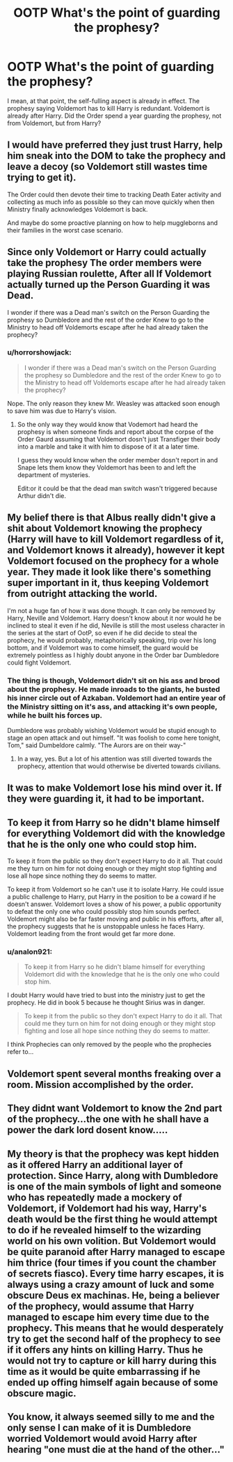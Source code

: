 #+TITLE: OOTP What's the point of guarding the prophesy?

* OOTP What's the point of guarding the prophesy?
:PROPERTIES:
:Author: streakermaximus
:Score: 9
:DateUnix: 1594183883.0
:DateShort: 2020-Jul-08
:FlairText: Discussion
:END:
I mean, at that point, the self-fulling aspect is already in effect. The prophesy saying Voldemort has to kill Harry is redundant. Voldemort is already after Harry. Did the Order spend a year guarding the prophesy, not from Voldemort, but from Harry?


** I would have preferred they just trust Harry, help him sneak into the DOM to take the prophecy and leave a decoy (so Voldemort still wastes time trying to get it).

The Order could then devote their time to tracking Death Eater activity and collecting as much info as possible so they can move quickly when then Ministry finally acknowledges Voldemort is back.

And maybe do some proactive planning on how to help muggleborns and their families in the worst case scenario.
:PROPERTIES:
:Author: ash4426
:Score: 21
:DateUnix: 1594188255.0
:DateShort: 2020-Jul-08
:END:


** Since only Voldemort or Harry could actually take the prophesy The order members were playing Russian roulette, After all If Voldemort actually turned up the Person Guarding it was Dead.

I wonder if there was a Dead man's switch on the Person Guarding the prophesy so Dumbledore and the rest of the order Knew to go to the Ministry to head off Voldemorts escape after he had already taken the prophecy?
:PROPERTIES:
:Author: Call0013
:Score: 9
:DateUnix: 1594186418.0
:DateShort: 2020-Jul-08
:END:

*** u/horrorshowjack:
#+begin_quote
  I wonder if there was a Dead man's switch on the Person Guarding the prophesy so Dumbledore and the rest of the order Knew to go to the Ministry to head off Voldemorts escape after he had already taken the prophecy?
#+end_quote

Nope. The only reason they knew Mr. Weasley was attacked soon enough to save him was due to Harry's vision.
:PROPERTIES:
:Author: horrorshowjack
:Score: 2
:DateUnix: 1594236081.0
:DateShort: 2020-Jul-08
:END:

**** So the only way they would know that Vodemort had heard the prophesy is when someone finds and report about the corpse of the Order Gaurd assuming that Voldemort dosn't just Transfiger their body into a marble and take it with him to dispose of it at a later time.

I guess they would know when the order member dosn't report in and Snape lets them know they Voldemort has been to and left the department of mysteries.

Edit:or it could be that the dead man switch wasn't triggered because Arthur didn't die.
:PROPERTIES:
:Author: Call0013
:Score: 1
:DateUnix: 1594243142.0
:DateShort: 2020-Jul-09
:END:


** My belief there is that Albus really didn't give a shit about Voldemort knowing the prophecy (Harry will have to kill Voldemort regardless of it, and Voldemort knows it already), however it kept Voldemort focused on the prophecy for a whole year. They made it look like there's something super important in it, thus keeping Voldemort from outright attacking the world.

I'm not a huge fan of how it was done though. It can only be removed by Harry, Neville and Voldemort. Harry doesn't know about it nor would he be inclined to steal it even if he did, Neville is still the most useless character in the series at the start of OotP, so even if he did decide to steal the prophecy, he would probably, metaphorically speaking, trip over his long bottom, and if Voldemort was to come himself, the guard would be extremely pointless as I highly doubt anyone in the Order bar Dumbledore could fight Voldemort.
:PROPERTIES:
:Author: Myreque_BTW
:Score: 9
:DateUnix: 1594216529.0
:DateShort: 2020-Jul-08
:END:

*** The thing is though, Voldemort didn't sit on his ass and brood about the prophesy. He made inroads to the giants, he busted his inner circle out of Azkaban. Voldemort had an entire year of the Ministry sitting on it's ass, and attacking it's own people, while he built his forces up.

Dumbledore was probably wishing Voldemort would be stupid enough to stage an open attack and out himself. "It was foolish to come here tonight, Tom," said Dumbeldore calmly. "The Aurors are on their way-"
:PROPERTIES:
:Author: streakermaximus
:Score: 9
:DateUnix: 1594218538.0
:DateShort: 2020-Jul-08
:END:

**** In a way, yes. But a lot of his attention was still diverted towards the prophecy, attention that would otherwise be diverted towards civilians.
:PROPERTIES:
:Author: Myreque_BTW
:Score: 1
:DateUnix: 1594337529.0
:DateShort: 2020-Jul-10
:END:


** It was to make Voldemort lose his mind over it. If they were guarding it, it had to be important.
:PROPERTIES:
:Author: Jon_Riptide
:Score: 7
:DateUnix: 1594184423.0
:DateShort: 2020-Jul-08
:END:


** To keep it from Harry so he didn't blame himself for everything Voldemort did with the knowledge that he is the only one who could stop him.

To keep it from the public so they don't expect Harry to do it all. That could me they turn on him for not doing enough or they might stop fighting and lose all hope since nothing they do seems to matter.

To keep it from Voldemort so he can't use it to isolate Harry. He could issue a public challenge to Harry, put Harry in the position to be a coward if he doesn't answer. Voldemort loves a show of his power, a public opportunity to defeat the only one who could possibly stop him sounds perfect. Voldemort might also be far faster moving and public in his efforts, after all, the prophecy suggests that he is unstoppable unless he faces Harry. Voldemort leading from the front would get far more done.
:PROPERTIES:
:Author: herO_wraith
:Score: 8
:DateUnix: 1594197124.0
:DateShort: 2020-Jul-08
:END:

*** u/analon921:
#+begin_quote
  To keep it from Harry so he didn't blame himself for everything Voldemort did with the knowledge that he is the only one who could stop him.
#+end_quote

I doubt Harry would have tried to bust into the ministry just to get the prophecy. He did in book 5 because he thought Sirius was in danger.

#+begin_quote
  To keep it from the public so they don't expect Harry to do it all. That could me they turn on him for not doing enough or they might stop fighting and lose all hope since nothing they do seems to matter.
#+end_quote

I think Prophecies can only removed by the people who the prophecies refer to...
:PROPERTIES:
:Author: analon921
:Score: 2
:DateUnix: 1594225301.0
:DateShort: 2020-Jul-08
:END:


** Voldemort spent several months freaking over a room. Mission accomplished by the order.
:PROPERTIES:
:Author: Impossible-Poetry
:Score: 4
:DateUnix: 1594191438.0
:DateShort: 2020-Jul-08
:END:


** They didnt want Voldemort to know the 2nd part of the prophecy...the one with he shall have a power the dark lord dosent know.....
:PROPERTIES:
:Author: accio_pencil
:Score: 3
:DateUnix: 1594185448.0
:DateShort: 2020-Jul-08
:END:


** My theory is that the prophecy was kept hidden as it offered Harry an additional layer of protection. Since Harry, along with Dumbledore is one of the main symbols of light and someone who has repeatedly made a mockery of Voldemort, if Voldemort had his way, Harry's death would be the first thing he would attempt to do if he revealed himself to the wizarding world on his own volition. But Voldemort would be quite paranoid after Harry managed to escape him thrice (four times if you count the chamber of secrets fiasco). Every time harry escapes, it is always using a crazy amount of luck and some obscure Deus ex machinas. He, being a believer of the prophecy, would assume that Harry managed to escape him every time due to the prophecy. This means that he would desperately try to get the second half of the prophecy to see if it offers any hints on killing Harry. Thus he would not try to capture or kill harry during this time as it would be quite embarrassing if he ended up offing himself again because of some obscure magic.
:PROPERTIES:
:Author: IgnisNoctum
:Score: 1
:DateUnix: 1594187131.0
:DateShort: 2020-Jul-08
:END:


** You know, it always seemed silly to me and the only sense I can make of it is Dumbledore worried Voldemort would avoid Harry after hearing "one must die at the hand of the other..."
:PROPERTIES:
:Author: Ash_Lestrange
:Score: 1
:DateUnix: 1594187288.0
:DateShort: 2020-Jul-08
:END:
